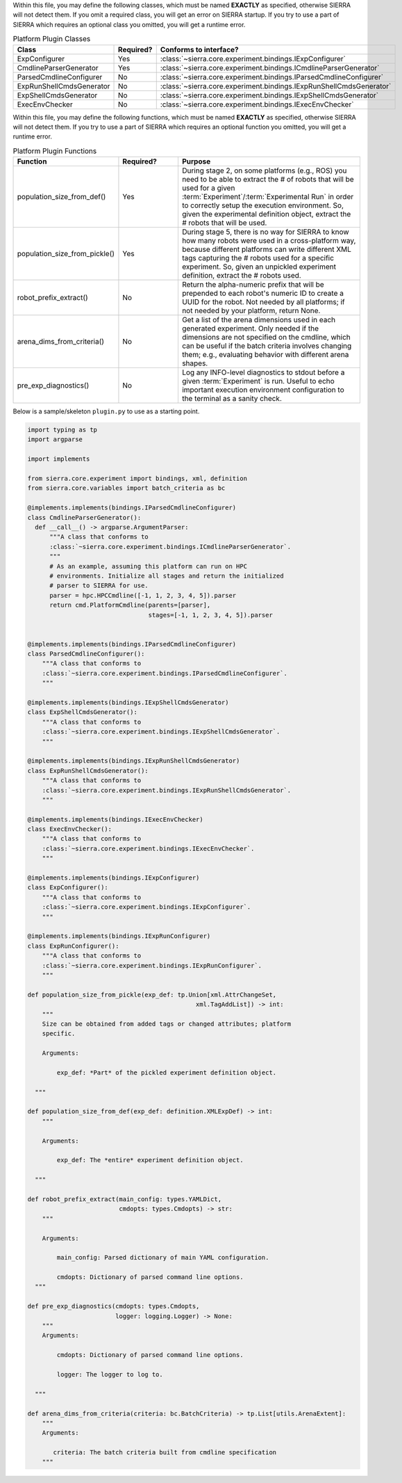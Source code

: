 Within this file, you may define the following classes, which must be named
**EXACTLY** as specified, otherwise SIERRA will not detect them. If you omit
a required class, you will get an error on SIERRA startup. If you try to use
a part of SIERRA which requires an optional class you omitted, you will get a
runtime error.

.. list-table:: Platform Plugin Classes
   :widths: 25,25,50
   :header-rows: 1

   * - Class

     - Required?

     - Conforms to interface?

   * - ExpConfigurer

     - Yes

     - :class:`~sierra.core.experiment.bindings.IExpConfigurer`

   * - CmdlineParserGenerator

     - Yes

     - :class:`~sierra.core.experiment.bindings.ICmdlineParserGenerator`

   * - ParsedCmdlineConfigurer

     - No

     - :class:`~sierra.core.experiment.bindings.IParsedCmdlineConfigurer`

   * - ExpRunShellCmdsGenerator

     - No

     - :class:`~sierra.core.experiment.bindings.IExpRunShellCmdsGenerator`

   * - ExpShellCmdsGenerator

     - No

     - :class:`~sierra.core.experiment.bindings.IExpShellCmdsGenerator`

   * - ExecEnvChecker

     - No

     - :class:`~sierra.core.experiment.bindings.IExecEnvChecker`

Within this file, you may define the following functions, which must be named
**EXACTLY** as specified, otherwise SIERRA will not detect them. If you try
to use a part of SIERRA which requires an optional function you omitted, you
will get a runtime error.

.. list-table:: Platform Plugin Functions
   :widths: 25,25,75
   :header-rows: 1

   * - Function

     - Required?

     - Purpose

   * - population_size_from_def()

     - Yes

     - During stage 2, on some platforms (e.g., ROS) you need to be able to
       extract the # of robots that will be used for a given
       :term:`Experiment`/:term:`Experimental Run` in order to correctly
       setup the execution environment. So, given the experimental definition
       object, extract the # robots that will be used.


   * - population_size_from_pickle()

     - Yes

     - During stage 5, there is no way for SIERRA to know how many robots
       were used in a cross-platform way, because different platforms can
       write different XML tags capturing the # robots used for a specific
       experiment. So, given an unpickled experiment definition, extract the
       # robots used.


   * - robot_prefix_extract()

     - No

     - Return the alpha-numeric prefix that will be prepended to each robot's
       numeric ID to create a UUID for the robot. Not needed by all
       platforms; if not needed by your platform, return None.


   * - arena_dims_from_criteria()

     - No

     - Get a list of the arena dimensions used in each generated
       experiment. Only needed if the dimensions are not specified on the
       cmdline, which can be useful if the batch criteria involves changing
       them; e.g., evaluating behavior with different arena shapes.

   * - pre_exp_diagnostics()

     - No

     - Log any INFO-level diagnostics to stdout before a given
       :term:`Experiment` is run. Useful to echo important execution
       environment configuration to the terminal as a sanity check.

Below is a sample/skeleton ``plugin.py`` to use as a starting point.

.. code-block:: python

   import typing as tp
   import argparse

   import implements

   from sierra.core.experiment import bindings, xml, definition
   from sierra.core.variables import batch_criteria as bc

   @implements.implements(bindings.IParsedCmdlineConfigurer)
   class CmdlineParserGenerator():
     def __call__() -> argparse.ArgumentParser:
         """A class that conforms to
         :class:`~sierra.core.experiment.bindings.ICmdlineParserGenerator`.
         """
         # As an example, assuming this platform can run on HPC
         # environments. Initialize all stages and return the initialized
         # parser to SIERRA for use.
         parser = hpc.HPCCmdline([-1, 1, 2, 3, 4, 5]).parser
         return cmd.PlatformCmdline(parents=[parser],
                                    stages=[-1, 1, 2, 3, 4, 5]).parser


   @implements.implements(bindings.IParsedCmdlineConfigurer)
   class ParsedCmdlineConfigurer():
       """A class that conforms to
       :class:`~sierra.core.experiment.bindings.IParsedCmdlineConfigurer`.
       """

   @implements.implements(bindings.IExpShellCmdsGenerator)
   class ExpShellCmdsGenerator():
       """A class that conforms to
       :class:`~sierra.core.experiment.bindings.IExpShellCmdsGenerator`.
       """

   @implements.implements(bindings.IExpRunShellCmdsGenerator)
   class ExpRunShellCmdsGenerator():
       """A class that conforms to
       :class:`~sierra.core.experiment.bindings.IExpRunShellCmdsGenerator`.
       """

   @implements.implements(bindings.IExecEnvChecker)
   class ExecEnvChecker():
       """A class that conforms to
       :class:`~sierra.core.experiment.bindings.IExecEnvChecker`.
       """

   @implements.implements(bindings.IExpConfigurer)
   class ExpConfigurer():
       """A class that conforms to
       :class:`~sierra.core.experiment.bindings.IExpConfigurer`.
       """

   @implements.implements(bindings.IExpRunConfigurer)
   class ExpRunConfigurer():
       """A class that conforms to
       :class:`~sierra.core.experiment.bindings.IExpRunConfigurer`.
       """

   def population_size_from_pickle(exp_def: tp.Union[xml.AttrChangeSet,
                                                 xml.TagAddList]) -> int:
       """
       Size can be obtained from added tags or changed attributes; platform
       specific.

       Arguments:

           exp_def: *Part* of the pickled experiment definition object.

     """

   def population_size_from_def(exp_def: definition.XMLExpDef) -> int:
       """

       Arguments:

           exp_def: The *entire* experiment definition object.

     """

   def robot_prefix_extract(main_config: types.YAMLDict,
                            cmdopts: types.Cmdopts) -> str:
       """

       Arguments:

           main_config: Parsed dictionary of main YAML configuration.

           cmdopts: Dictionary of parsed command line options.
     """

   def pre_exp_diagnostics(cmdopts: types.Cmdopts,
                           logger: logging.Logger) -> None:
       """
       Arguments:

           cmdopts: Dictionary of parsed command line options.

           logger: The logger to log to.

     """

   def arena_dims_from_criteria(criteria: bc.BatchCriteria) -> tp.List[utils.ArenaExtent]:
       """
       Arguments:

          criteria: The batch criteria built from cmdline specification
       """
